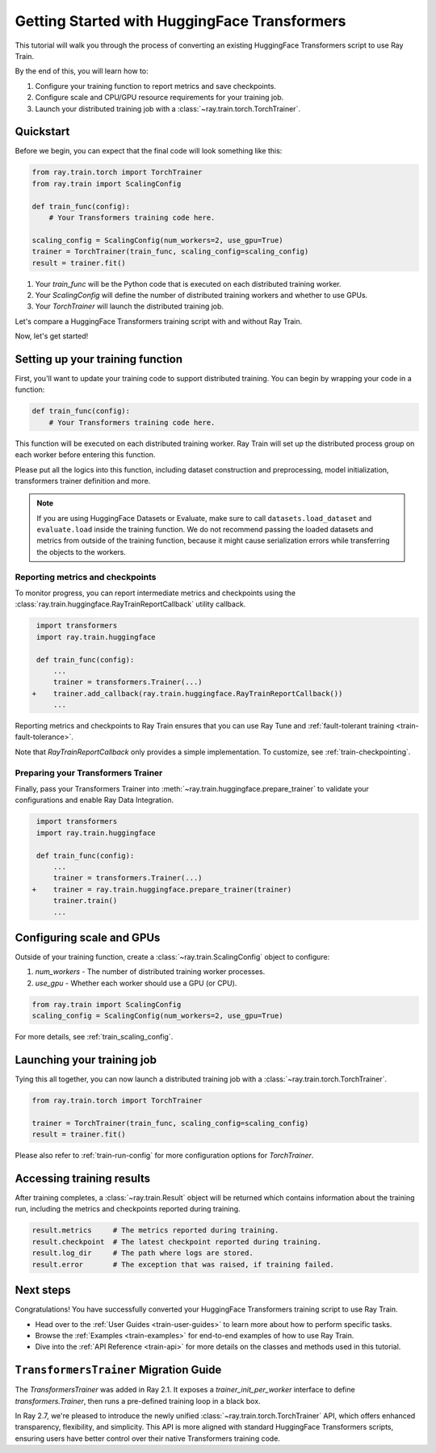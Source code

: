 .. _train-pytorch-transformers:

Getting Started with HuggingFace Transformers
=============================================

This tutorial will walk you through the process of converting an existing HuggingFace Transformers script to use Ray Train.

By the end of this, you will learn how to:

1. Configure your training function to report metrics and save checkpoints.
2. Configure scale and CPU/GPU resource requirements for your training job.
3. Launch your distributed training job with a :class:`~ray.train.torch.TorchTrainer`.

Quickstart
----------

Before we begin, you can expect that the final code will look something like this:

.. code-block:: python

    from ray.train.torch import TorchTrainer
    from ray.train import ScalingConfig

    def train_func(config):
        # Your Transformers training code here.
    
    scaling_config = ScalingConfig(num_workers=2, use_gpu=True)
    trainer = TorchTrainer(train_func, scaling_config=scaling_config)
    result = trainer.fit()

1. Your `train_func` will be the Python code that is executed on each distributed training worker.
2. Your `ScalingConfig` will define the number of distributed training workers and whether to use GPUs.
3. Your `TorchTrainer` will launch the distributed training job.

Let's compare a HuggingFace Transformers training script with and without Ray Train.

.. tabs::

    .. group-tab:: HuggingFace Transformers

        .. code-block:: python

            # Adapted from HuggingFace tutorial: https://huggingface.co/docs/transformers/training

            from datasets import load_dataset
            from transformers import AutoTokenizer
            from transformers import AutoModelForSequenceClassification
            from transformers import TrainingArguments, Trainer
            import numpy as np
            import evaluate

            # Datasets
            dataset = load_dataset("yelp_review_full")
            tokenizer = AutoTokenizer.from_pretrained("bert-base-cased")

            def tokenize_function(examples):
                return tokenizer(examples["text"], padding="max_length", truncation=True)

            tokenized_datasets = dataset.map(tokenize_function, batched=True)

            small_train_dataset = tokenized_datasets["train"].shuffle(seed=42).select(range(1000))
            small_eval_dataset = tokenized_datasets["test"].shuffle(seed=42).select(range(1000))

            # Model
            model = AutoModelForSequenceClassification.from_pretrained(
                "bert-base-cased", num_labels=5
            )

            # Metrics
            metric = evaluate.load("accuracy")

            def compute_metrics(eval_pred):
                logits, labels = eval_pred
                predictions = np.argmax(logits, axis=-1)
                return metric.compute(predictions=predictions, references=labels)

            # HuggingFace Trainer
            training_args = TrainingArguments(
                output_dir="test_trainer", evaluation_strategy="epoch", report_to="none"
            )

            trainer = Trainer(
                model=model,
                args=training_args,
                train_dataset=small_train_dataset,
                eval_dataset=small_eval_dataset,
                compute_metrics=compute_metrics,
            )

            # Start Training
            trainer.train()

                

    .. group-tab:: HuggingFace Transformers + Ray Train

        .. code-block:: python

            from datasets import load_dataset
            from transformers import AutoTokenizer
            from transformers import AutoModelForSequenceClassification
            from transformers import TrainingArguments, Trainer
            import numpy as np
            import evaluate

            import ray.train.huggingface
            from ray.train import ScalingConfig
            from ray.train.torch import TorchTrainer

            # [1] Encapsulate data preprocessing, training, and evaluation 
            # logic in a training function
            def train_func(config):
                # Datasets
                dataset = load_dataset("yelp_review_full")
                tokenizer = AutoTokenizer.from_pretrained("bert-base-cased")

                def tokenize_function(examples):
                    return tokenizer(examples["text"], padding="max_length", truncation=True)

                tokenized_ds = dataset.map(tokenize_function, batched=True)

                small_train_ds = tokenized_ds["train"].shuffle(seed=42).select(range(1000))
                small_eval_ds = tokenized_ds["test"].shuffle(seed=42).select(range(1000))

                # Model
                model = AutoModelForSequenceClassification.from_pretrained(
                    "bert-base-cased", num_labels=5
                )

                # Evaluation Metrics
                metric = evaluate.load("accuracy")

                def compute_metrics(eval_pred):
                    logits, labels = eval_pred
                    predictions = np.argmax(logits, axis=-1)
                    return metric.compute(predictions=predictions, references=labels)

                # HuggingFace Trainer
                training_args = TrainingArguments(
                    output_dir="test_trainer", evaluation_strategy="epoch", report_to="none"
                )

                trainer = Trainer(
                    model=model,
                    args=training_args,
                    train_dataset=small_train_ds,
                    eval_dataset=small_eval_ds,
                    compute_metrics=compute_metrics,
                )

                # [2] Report Metrics and Checkpoints to Ray Train
                callback = ray.train.huggingface.RayTrainReportCallback()
                trainer.add_callback(callback)

                # [3] Prepare Transformers Trainer
                trainer = ray.train.huggingface.prepare_trainer(trainer)

                # Start Training
                trainer.train()

            # Define a Ray TorchTrainer that launchs `train_func` on all workers
            ray_trainer = TorchTrainer(
                train_func, scaling_config=ScalingConfig(num_workers=4, use_gpu=True)
            )
            ray_trainer.fit()


Now, let's get started!

Setting up your training function
---------------------------------

First, you'll want to update your training code to support distributed training. 
You can begin by wrapping your code in a function:

.. code-block:: python

    def train_func(config):
        # Your Transformers training code here.

This function will be executed on each distributed training worker. Ray Train will set up the distributed 
process group on each worker before entering this function.

Please put all the logics into this function, including dataset construction and preprocessing, 
model initialization, transformers trainer definition and more.

.. note::

    If you are using HuggingFace Datasets or Evaluate, make sure to call ``datasets.load_dataset`` and ``evaluate.load`` 
    inside the training function. We do not recommend passing the loaded datasets and metrics from outside of the training 
    function, because it might cause serialization errors while transferring the objects to the workers.


Reporting metrics and checkpoints
^^^^^^^^^^^^^^^^^^^^^^^^^^^^^^^^^

To monitor progress, you can report intermediate metrics and checkpoints
using the :class:`ray.train.huggingface.RayTrainReportCallback` utility callback.

                    
.. code-block:: diff

     import transformers
     import ray.train.huggingface

     def train_func(config):
         ...
         trainer = transformers.Trainer(...)
    +    trainer.add_callback(ray.train.huggingface.RayTrainReportCallback())
         ...

Reporting metrics and checkpoints to Ray Train ensures that you can use Ray Tune and :ref:`fault-tolerant training <train-fault-tolerance>`.

Note that `RayTrainReportCallback` only provides a simple implementation. To customize, see :ref:`train-checkpointing`.


Preparing your Transformers Trainer
^^^^^^^^^^^^^^^^^^^^^^^^^^^^^^^^^^^

Finally, pass your Transformers Trainer into
:meth:`~ray.train.huggingface.prepare_trainer` to validate 
your configurations and enable Ray Data Integration. 


.. code-block:: diff

     import transformers
     import ray.train.huggingface

     def train_func(config):
         ...
         trainer = transformers.Trainer(...)
    +    trainer = ray.train.huggingface.prepare_trainer(trainer)
         trainer.train()
         ...


Configuring scale and GPUs
---------------------------

Outside of your training function, create a :class:`~ray.train.ScalingConfig` object to configure:

1. `num_workers` - The number of distributed training worker processes.
2. `use_gpu` - Whether each worker should use a GPU (or CPU).

.. code-block:: python

    from ray.train import ScalingConfig
    scaling_config = ScalingConfig(num_workers=2, use_gpu=True)


For more details, see :ref:`train_scaling_config`.

Launching your training job
---------------------------

Tying this all together, you can now launch a distributed training job 
with a :class:`~ray.train.torch.TorchTrainer`.

.. code-block:: python

    from ray.train.torch import TorchTrainer

    trainer = TorchTrainer(train_func, scaling_config=scaling_config)
    result = trainer.fit()

Please also refer to :ref:`train-run-config` for more configuration options for `TorchTrainer`.

Accessing training results
--------------------------

After training completes, a :class:`~ray.train.Result` object will be returned which contains
information about the training run, including the metrics and checkpoints reported during training.

.. code-block:: python

    result.metrics     # The metrics reported during training.
    result.checkpoint  # The latest checkpoint reported during training.
    result.log_dir     # The path where logs are stored.
    result.error       # The exception that was raised, if training failed.

.. TODO: Add results guide

Next steps
---------- 

Congratulations! You have successfully converted your HuggingFace Transformers training script to use Ray Train.

* Head over to the :ref:`User Guides <train-user-guides>` to learn more about how to perform specific tasks.
* Browse the :ref:`Examples <train-examples>` for end-to-end examples of how to use Ray Train.
* Dive into the :ref:`API Reference <train-api>` for more details on the classes and methods used in this tutorial.


.. _transformers-trainer-migration-guide:

``TransformersTrainer`` Migration Guide
---------------------------------------

The `TransformersTrainer` was added in Ray 2.1. It exposes a `trainer_init_per_worker` interface 
to define `transformers.Trainer`, then runs a pre-defined training loop in a black box.

In Ray 2.7, we're pleased to introduce the newly unified :class:`~ray.train.torch.TorchTrainer` API, 
which offers enhanced transparency, flexibility, and simplicity. This API is more aligned
with standard HuggingFace Transformers scripts, ensuring users have better control over their 
native Transformers training code.


.. tabs::

    .. group-tab:: (Deprecating) TransformersTrainer


        .. code-block:: python
            
            import transformers
            from transformers import AutoConfig, AutoModelForCausalLM
            from datasets import load_dataset

            import ray
            from ray.train.huggingface import TransformersTrainer
            from ray.train import ScalingConfig

            # Dataset
            def preprocess(examples):
                ...

            hf_datasets = load_dataset("wikitext", "wikitext-2-raw-v1")
            processed_ds = hf_datasets.map(preprocess, ...)

            ray_train_ds = ray.data.from_huggingface(processed_ds["train"])
            ray_eval_ds = ray.data.from_huggingface(processed_ds["validation"])

            # Define the Trainer generation function
            def trainer_init_per_worker(train_dataset, eval_dataset, **config):
                MODEL_NAME = "gpt2"
                model_config = AutoConfig.from_pretrained(MODEL_NAME)
                model = AutoModelForCausalLM.from_config(model_config)
                args = transformers.TrainingArguments(
                    output_dir=f"{MODEL_NAME}-wikitext2",
                    evaluation_strategy="epoch",
                    save_strategy="epoch",
                    logging_strategy="epoch",
                    learning_rate=2e-5,
                    weight_decay=0.01,
                    max_steps=100,
                )
                return transformers.Trainer(
                    model=model,
                    args=args,
                    train_dataset=train_dataset,
                    eval_dataset=eval_dataset,
                )

            # Build a Ray HuggingFaceTrainer
            scaling_config = ScalingConfig(num_workers=4, use_gpu=True)
            ray_trainer = TransformersTrainer(
                trainer_init_per_worker=trainer_init_per_worker,
                scaling_config=scaling_config,
                datasets={"train": ray_train_ds, "evaluation": ray_eval_ds},
            )
            result = ray_trainer.fit()
                

    .. group-tab:: TorchTrainer

        .. code-block:: python
            
            import transformers
            from transformers import AutoConfig, AutoModelForCausalLM
            from datasets import load_dataset

            import ray
            from ray.train.huggingface import TransformersTrainer
            from ray.train import ScalingConfig

            # Dataset
            def preprocess(examples):
                ...

            hf_datasets = load_dataset("wikitext", "wikitext-2-raw-v1")
            processed_ds = hf_datasets.map(preprocess, ...)

            ray_train_ds = ray.data.from_huggingface(processed_ds["train"])
            ray_eval_ds = ray.data.from_huggingface(processed_ds["evaluation"])

            # [1] Define the full training function
            def train_func(config):
                MODEL_NAME = "gpt2"
                model_config = AutoConfig.from_pretrained(MODEL_NAME)
                model = AutoModelForCausalLM.from_config(model_config)

                # [2] Build Ray Data iterables
                train_dataset = ray.train.get_dataset_shard("train")
                eval_dataset = ray.train.get_dataset_shard("evaluation")

                train_iterable_ds = train_dataset.iter_torch_batches(batch_size=8)
                eval_iterable_ds = eval_dataset.iter_torch_batches(batch_size=8)

                args = transformers.TrainingArguments(
                    output_dir=f"{MODEL_NAME}-wikitext2",
                    evaluation_strategy="epoch",
                    save_strategy="epoch",
                    logging_strategy="epoch",
                    learning_rate=2e-5,
                    weight_decay=0.01,
                    max_steps=100,
                )
                
                trainer = transformers.Trainer(
                    model=model,
                    args=args,
                    train_dataset=train_iterable_ds,
                    eval_dataset=eval_iterable_ds,
                )

                # [3] Prepare your trainer
                trainer = ray.train.huggingface.prepare_trainer(trainer)
                trainer.train()

            # Build a Ray TorchTrainer
            scaling_config = ScalingConfig(num_workers=4, use_gpu=True)
            ray_trainer = TorchTrainer(
                train_func,
                scaling_config=scaling_config,
                datasets={"train": ray_train_ds, "evaluation": ray_eval_ds},
            )
            result = ray_trainer.fit()
